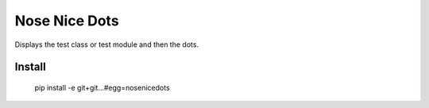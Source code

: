 ==============================
Nose Nice Dots
==============================

Displays the test class or test module and then the dots.

Install
=======

  pip install -e git+git...#egg=nosenicedots

